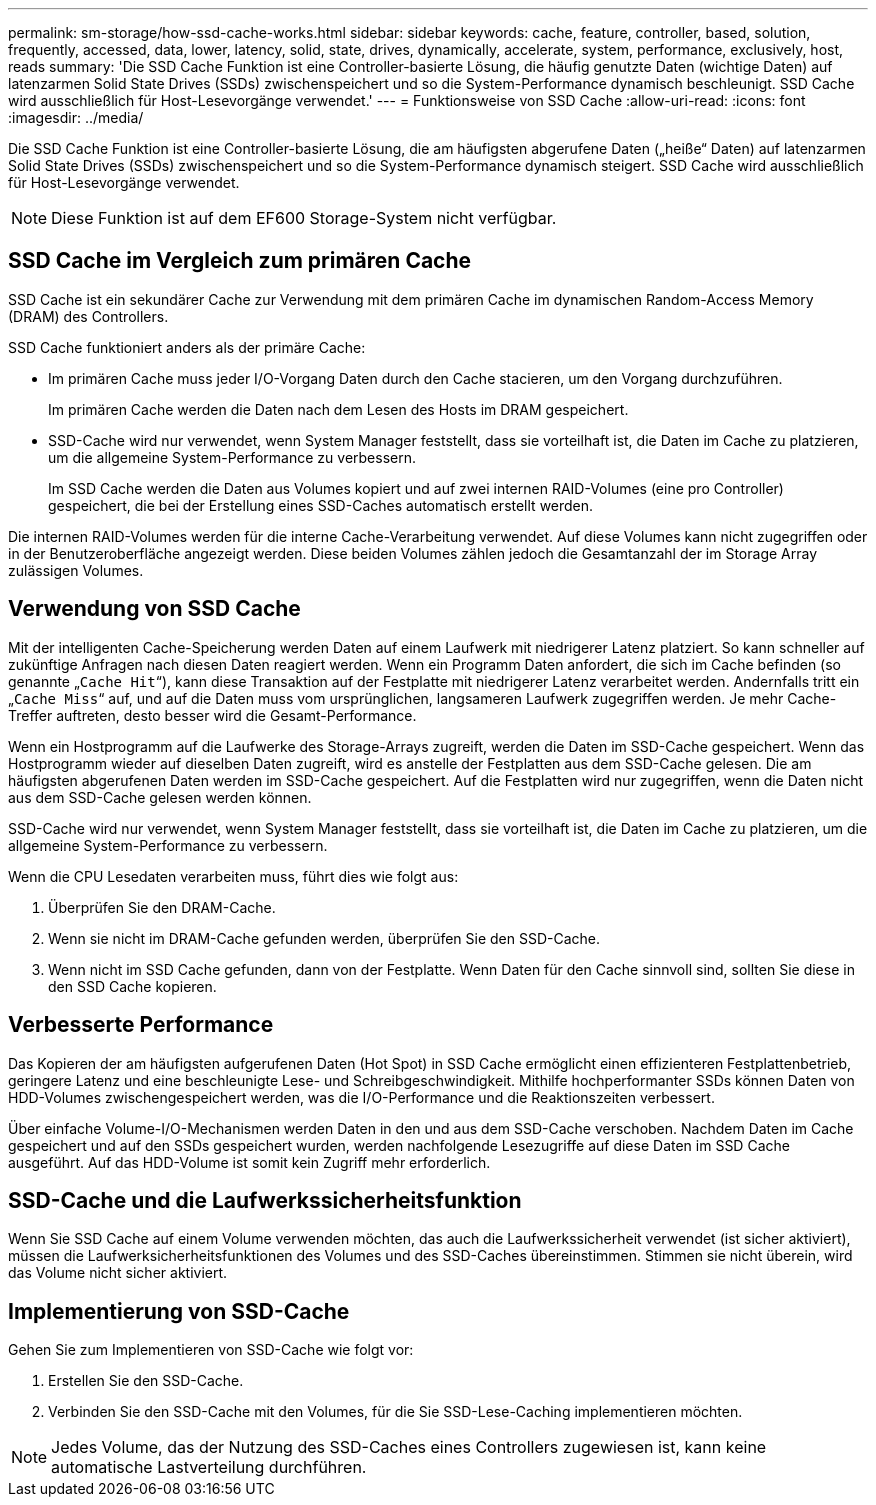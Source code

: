 ---
permalink: sm-storage/how-ssd-cache-works.html 
sidebar: sidebar 
keywords: cache, feature, controller, based, solution, frequently, accessed, data, lower, latency, solid, state, drives, dynamically, accelerate, system, performance, exclusively, host, reads 
summary: 'Die SSD Cache Funktion ist eine Controller-basierte Lösung, die häufig genutzte Daten (wichtige Daten) auf latenzarmen Solid State Drives (SSDs) zwischenspeichert und so die System-Performance dynamisch beschleunigt. SSD Cache wird ausschließlich für Host-Lesevorgänge verwendet.' 
---
= Funktionsweise von SSD Cache
:allow-uri-read: 
:icons: font
:imagesdir: ../media/


[role="lead"]
Die SSD Cache Funktion ist eine Controller-basierte Lösung, die am häufigsten abgerufene Daten („heiße“ Daten) auf latenzarmen Solid State Drives (SSDs) zwischenspeichert und so die System-Performance dynamisch steigert. SSD Cache wird ausschließlich für Host-Lesevorgänge verwendet.

[NOTE]
====
Diese Funktion ist auf dem EF600 Storage-System nicht verfügbar.

====


== SSD Cache im Vergleich zum primären Cache

SSD Cache ist ein sekundärer Cache zur Verwendung mit dem primären Cache im dynamischen Random-Access Memory (DRAM) des Controllers.

SSD Cache funktioniert anders als der primäre Cache:

* Im primären Cache muss jeder I/O-Vorgang Daten durch den Cache stacieren, um den Vorgang durchzuführen.
+
Im primären Cache werden die Daten nach dem Lesen des Hosts im DRAM gespeichert.

* SSD-Cache wird nur verwendet, wenn System Manager feststellt, dass sie vorteilhaft ist, die Daten im Cache zu platzieren, um die allgemeine System-Performance zu verbessern.
+
Im SSD Cache werden die Daten aus Volumes kopiert und auf zwei internen RAID-Volumes (eine pro Controller) gespeichert, die bei der Erstellung eines SSD-Caches automatisch erstellt werden.



Die internen RAID-Volumes werden für die interne Cache-Verarbeitung verwendet. Auf diese Volumes kann nicht zugegriffen oder in der Benutzeroberfläche angezeigt werden. Diese beiden Volumes zählen jedoch die Gesamtanzahl der im Storage Array zulässigen Volumes.



== Verwendung von SSD Cache

Mit der intelligenten Cache-Speicherung werden Daten auf einem Laufwerk mit niedrigerer Latenz platziert. So kann schneller auf zukünftige Anfragen nach diesen Daten reagiert werden. Wenn ein Programm Daten anfordert, die sich im Cache befinden (so genannte „`Cache Hit`“), kann diese Transaktion auf der Festplatte mit niedrigerer Latenz verarbeitet werden. Andernfalls tritt ein „`Cache Miss`“ auf, und auf die Daten muss vom ursprünglichen, langsameren Laufwerk zugegriffen werden. Je mehr Cache-Treffer auftreten, desto besser wird die Gesamt-Performance.

Wenn ein Hostprogramm auf die Laufwerke des Storage-Arrays zugreift, werden die Daten im SSD-Cache gespeichert. Wenn das Hostprogramm wieder auf dieselben Daten zugreift, wird es anstelle der Festplatten aus dem SSD-Cache gelesen. Die am häufigsten abgerufenen Daten werden im SSD-Cache gespeichert. Auf die Festplatten wird nur zugegriffen, wenn die Daten nicht aus dem SSD-Cache gelesen werden können.

SSD-Cache wird nur verwendet, wenn System Manager feststellt, dass sie vorteilhaft ist, die Daten im Cache zu platzieren, um die allgemeine System-Performance zu verbessern.

Wenn die CPU Lesedaten verarbeiten muss, führt dies wie folgt aus:

. Überprüfen Sie den DRAM-Cache.
. Wenn sie nicht im DRAM-Cache gefunden werden, überprüfen Sie den SSD-Cache.
. Wenn nicht im SSD Cache gefunden, dann von der Festplatte. Wenn Daten für den Cache sinnvoll sind, sollten Sie diese in den SSD Cache kopieren.




== Verbesserte Performance

Das Kopieren der am häufigsten aufgerufenen Daten (Hot Spot) in SSD Cache ermöglicht einen effizienteren Festplattenbetrieb, geringere Latenz und eine beschleunigte Lese- und Schreibgeschwindigkeit. Mithilfe hochperformanter SSDs können Daten von HDD-Volumes zwischengespeichert werden, was die I/O-Performance und die Reaktionszeiten verbessert.

Über einfache Volume-I/O-Mechanismen werden Daten in den und aus dem SSD-Cache verschoben. Nachdem Daten im Cache gespeichert und auf den SSDs gespeichert wurden, werden nachfolgende Lesezugriffe auf diese Daten im SSD Cache ausgeführt. Auf das HDD-Volume ist somit kein Zugriff mehr erforderlich.



== SSD-Cache und die Laufwerkssicherheitsfunktion

Wenn Sie SSD Cache auf einem Volume verwenden möchten, das auch die Laufwerkssicherheit verwendet (ist sicher aktiviert), müssen die Laufwerksicherheitsfunktionen des Volumes und des SSD-Caches übereinstimmen. Stimmen sie nicht überein, wird das Volume nicht sicher aktiviert.



== Implementierung von SSD-Cache

Gehen Sie zum Implementieren von SSD-Cache wie folgt vor:

. Erstellen Sie den SSD-Cache.
. Verbinden Sie den SSD-Cache mit den Volumes, für die Sie SSD-Lese-Caching implementieren möchten.


[NOTE]
====
Jedes Volume, das der Nutzung des SSD-Caches eines Controllers zugewiesen ist, kann keine automatische Lastverteilung durchführen.

====
